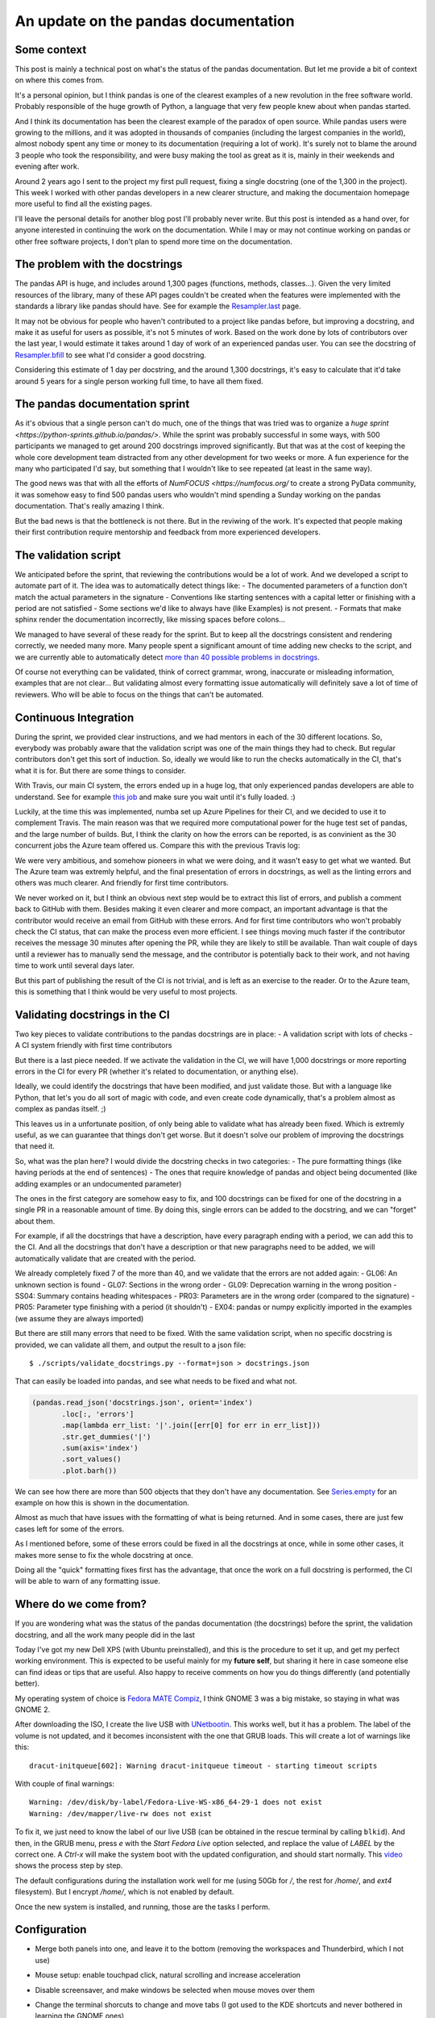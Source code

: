 An update on the pandas documentation
#####################################

Some context
------------

This post is mainly a technical post on what's the status of the pandas documentation.
But let me provide a bit of context on where this comes from.

It's a personal opinion, but I think pandas is one of the clearest examples of a new
revolution in the free software world. Probably responsible of the huge growth of
Python, a language that very few people knew about when pandas started.

And I think its documentation has been the clearest example of the paradox of open
source. While pandas users were growing to the millions, and it was adopted in thousands
of companies (including the largest companies in the world), almost nobody spent any time
or money to its documentation (requiring a lot of work). It's surely not to blame the
around 3 people who took the responsibility, and were busy making the tool as great as it
is, mainly in their weekends and evening after work.

Around 2 years ago I sent to the project my first pull request, fixing a single docstring
(one of the 1,300 in the project). This week I worked with other pandas developers in a
new clearer structure, and making the documentaion homepage more useful to find all the
existing pages.

I'll leave the personal details for another blog post I'll probably never write. But
this post is intended as a hand over, for anyone interested in continuing the work
on the documentation. While I may or may not continue working on pandas or other free
software projects, I don't plan to spend more time on the documentation.

The problem with the docstrings
-------------------------------

The pandas API is huge, and includes around 1,300 pages (functions, methods, classes...).
Given the very limited resources of the library, many of these API pages couldn't be
created when the features were implemented with the standards a library like pandas
should have. See for example the
`Resampler.last <https://pandas.pydata.org/pandas-docs/stable/reference/api/pandas.core.resample.Resampler.last.html>`_
page.

It may not be obvious for people who haven't contributed to a project like pandas before,
but improving a docstring, and make it as useful for users as possible, it's not 5 minutes
of work. Based on the work done by lots of contributors over the last year, I would estimate
it takes around 1 day of work of an experienced pandas user. You can see the docstring of
`Resampler.bfill <https://pandas.pydata.org/pandas-docs/stable/reference/api/pandas.core.resample.Resampler.bfill.html>`_
to see what I'd consider a good docstring.

Considering this estimate of 1 day per docstring, and the around 1,300 docstrings, it's
easy to calculate that it'd take around 5 years for a single person working full time,
to have all them fixed.

The pandas documentation sprint
-------------------------------

As it's obvious that a single person can't do much, one of the things that was tried
was to organize a `huge sprint <https://python-sprints.github.io/pandas/>`. While the 
sprint was probably successful in some ways, with 500 participants we managed to get
around 200 docstrings improved significantly. But that was at the cost of keeping
the whole core development team distracted from any other development for two weeks
or more. A fun experience for the many who participated I'd say, but something that
I wouldn't like to see repeated (at least in the same way).

The good news was that with all the efforts of `NumFOCUS <https://numfocus.org/` to
create a strong PyData community, it was somehow easy to find 500 pandas users who
wouldn't mind spending a Sunday working on the pandas documentation. That's really
amazing I think.

But the bad news is that the bottleneck is not there. But in the reviwing of the
work. It's expected that people making their first contribution require mentorship
and feedback from more experienced developers.

The validation script
---------------------

We anticipated before the sprint, that reviewing the contributions would be a lot
of work. And we developed a script to automate part of it. The idea was to automatically
detect things like:
- The documented parameters of a function don't match the actual parameters in the signature
- Conventions like starting sentences with a capital letter or finishing with a period are not satisfied
- Some sections we'd like to always have (like Examples) is not present.
- Formats that make sphinx render the documentation incorrectly, like missing spaces before colons...

We managed to have several of these ready for the sprint. But to keep all the docstrings consistent
and rendering correctly, we needed many more. Many people spent a significant amount of time adding
new checks to the script, and we are currently able to automatically detect
`more than 40 possible problems in docstrings <https://github.com/pandas-dev/pandas/blob/master/scripts/validate_docstrings.py#L63>`_.

Of course not everything can be validated, think of correct grammar, wrong, inaccurate or misleading
information, examples that are not clear... But validating almost every formatting issue automatically
will definitely save a lot of time of reviewers. Who will be able to focus on the things that
can't be automated.

Continuous Integration
----------------------

During the sprint, we provided clear instructions, and we had mentors in each of the 30 different
locations. So, everybody was probably aware that the validation script was one of the main things
they had to check. But regular contributors don't get this sort of induction. So, ideally we would
like to run the checks automatically in the CI, that's what it is for. But there are some things
to consider.

With Travis, our main CI system, the errors ended up in a huge log, that only experienced
pandas developers are able to understand. See for example `this job <https://travis-ci.org/pandas-dev/pandas/jobs/484898115>`_
and make sure you wait until it's fully loaded. :)

Luckily, at the time this was implemented, numba set up Azure Pipelines for their CI, and we
decided to use it to complement Travis. The main reason was that we required more computational
power for the huge test set of pandas, and the large number of builds. But, I think the clarity
on how the errors can be reported, is as convinient as the 30 concurrent jobs the Azure team
offered us. Compare this with the previous Travis log:

.. image:: https://user-images.githubusercontent.com/10058240/47961709-1ca90800-e008-11e8-80d7-cccc2c2e5776.png

We were very ambitious, and somehow pioneers in what we were doing, and it wasn't
easy to get what we wanted. But The Azure team was extremly helpful, and the final
presentation of errors in docstrings, as well as the linting errors and others was
much clearer. And friendly for first time contributors.

We never worked on it, but I think an obvious next step would be to extract this list
of errors, and publish a comment back to GitHub with them. Besides making it even clearer
and more compact, an important advantage is that the contributor would receive an email
from GitHub with these errors. And for first time contributors who won't probably check
the CI status, that can make the process even more efficient. I see things moving much
faster if the contributor receives the message 30 minutes after opening the PR, while they
are likely to still be available. Than wait couple of days until a reviewer has to manually
send the message, and the contributor is potentially back to their work, and not having
time to work until several days later.

But this part of publishing the result of the CI is not trivial, and is left as an
exercise to the reader. Or to the Azure team, this is something that I think would be
very useful to most projects.

Validating docstrings in the CI
-------------------------------

Two key pieces to validate contributions to the pandas docstrings are in place:
- A validation script with lots of checks
- A CI system friendly with first time contributors

But there is a last piece needed. If we activate the validation in the CI, we will
have 1,000 docstrings or more reporting errors in the CI for every PR (whether it's
related to documentation, or anything else).

Ideally, we could identify the docstrings that have been modified, and just validate
those. But with a language like Python, that let's you do all sort of magic with code,
and even create code dynamically, that's a problem almost as complex as pandas itself. ;)

This leaves us in a unfortunate position, of only being able to validate what has
already been fixed. Which is extremly useful, as we can guarantee that things don't
get worse. But it doesn't solve our problem of improving the docstrings that need it.

So, what was the plan here? I would divide the docstring checks in two categories:
- The pure formatting things (like having periods at the end of sentences)
- The ones that require knowledge of pandas and object being documented (like adding examples or an undocumented parameter)

The ones in the first category are somehow easy to fix, and 100 docstrings can be
fixed for one of the docstring in a single PR in a reasonable amount of time. By doing
this, single errors can be added to the docstring, and we can "forget" about them.

For example, if all the docstrings that have a description, have every paragraph ending
with a period, we can add this to the CI. And all the docstrings that don't have a description
or that new paragraphs need to be added, we will automatically validate that are created with
the period.

We already completely fixed 7 of the more than 40, and we validate that the errors are
not added again:
- GL06: An unknown section is found
- GL07: Sections in the wrong order
- GL09: Deprecation warning in the wrong position
- SS04: Summary contains heading whitespaces
- PR03: Parameters are in the wrong order (compared to the signature)
- PR05: Parameter type finishing with a period (it shouldn't)
- EX04: pandas or numpy explicitly imported in the examples (we assume they are always imported)

But there are still many errors that need to be fixed. With the same validation script,
when no specific docstring is provided, we can validate all them, and output the result
to a json file::

   $ ./scripts/validate_docstrings.py --format=json > docstrings.json

That can easily be loaded into pandas, and see what needs to be fixed and what not.

.. code-block:: python

   (pandas.read_json('docstrings.json', orient='index')
          .loc[:, 'errors']
          .map(lambda err_list: '|'.join([err[0] for err in err_list]))
          .str.get_dummies('|')
          .sum(axis='index')
          .sort_values()
          .plot.barh())

We can see how there are more than 500 objects that they don't have any documentation.
See `Series.empty <http://pandas.pydata.org/pandas-docs/stable/reference/api/pandas.Series.empty.html>`_
for an example on how this is shown in the documentation.

Almost as much that have issues with the formatting of what is being returned. And in
some cases, there are just few cases left for some of the errors.

As I mentioned before, some of these errors could be fixed in all the docstrings at once,
while in some other cases, it makes more sense to fix the whole docstring at once.

Doing all the "quick" formatting fixes first has the advantage, that once the work on a
full docstring is performed, the CI will be able to warn of any formatting issue.

Where do we come from?
----------------------

If you are wondering what was the status of the pandas documentation (the docstrings)
before the sprint, the validation docstring, and all the work many people did in the
last 

Today I've got my new Dell XPS (with Ubuntu preinstalled), and this is the procedure
to set it up, and get my perfect working environment. This is expected to be useful
mainly for my **future self**, but sharing it here in case someone else can find
ideas or tips that are useful. Also happy to receive comments on how you do things
differently (and potentially better).

My operating system of choice is `Fedora MATE Compiz <https://spins.fedoraproject.org/mate-compiz/>`_,
I think GNOME 3 was a big mistake, so staying in what was GNOME 2.

After downloading the ISO, I create the live USB with `UNetbootin <https://unetbootin.github.io/>`_.
This works well, but it has a problem. The label of the volume is not updated, and it becomes inconsistent
with the one that GRUB loads. This will create a lot of warnings like this::

   dracut-initqueue[602]: Warning dracut-initqueue timeout - starting timeout scripts

With couple of final warnings::

   Warning: /dev/disk/by-label/Fedora-Live-WS-x86_64-29-1 does not exist
   Warning: /dev/mapper/live-rw does not exist

To fix it, we just need to know the label of our live USB (can be obtained in the rescue terminal by
calling ``blkid``). And then, in the GRUB menu, press `e` with the `Start Fedora Live` option
selected, and replace the value of `LABEL` by the correct one. A `Ctrl-x` will make the system
boot with the updated configuration, and should start normally. This
`video <https://www.youtube.com/watch?v=C3iSqmfPRxY>`_ shows the process step by step.

The default configurations during the installation work well for me (using 50Gb for `/`, the rest
for `/home/`, and `ext4` filesystem). But I encrypt `/home/`, which is not enabled by default.

Once the new system is installed, and running, those are the tasks I perform.

Configuration
-------------

- Merge both panels into one, and leave it to the bottom (removing the workspaces and Thunderbird,
  which I not use)
- Mouse setup: enable touchpad click, natural scrolling and increase acceleration
- Disable screensaver, and make windows be selected when mouse moves over them
- Change the terminal shorcuts to change and move tabs (I got used to the KDE shortcuts and never
  bothered in learning the GNOME ones)
- Change the default search engine in Firefox to `DuckDuckGo <https://duckduckgo.com/>`_.
- Set up couple of aliases in `~/.bashrc`: ``alias rgrep="grep -R"`` and ``alias vi="vim"`` (which
  doesn't seem to be required anymore)
- Set up `vim` for Python (and remove some unwanted features like folding)::

   syntax on
   set number
   set autoindent
   set expandtab
   set shiftwidth=4
   set tabstop=4
   set nofoldenable

   execute pathogen#infect()
   set statusline+=%#warningmsg#
   set statusline+=%{SyntasticStatuslineFlag()}
   set statusline+=%*
   let g:syntastic_always_populate_loc_list = 1
   let g:syntastic_auto_loc_list = 0
   let g:syntastic_check_on_open = 1
   let g:syntastic_check_on_wq = 0

Installing software
-------------------

Quite happy with the software that comes preinstalled with Fedora, but few things left to install.
First adding `RPM Fusion <https://rpmfusion.org>`_ repositories::

   sudo dnf install https://download1.rpmfusion.org/free/fedora/rpmfusion-free-release-$(rpm -E %fedora).noarch.rpm https://download1.rpmfusion.org/nonfree/fedora/rpmfusion-nonfree-release-$(rpm -E %fedora).noarch.rpm

Then updating the system::

   sudo dnf update

Then installing the development group::

   sudo dnf groupinstall "Development Tools"

Also installing all the missing packages (or not missing, but had this list for some years now)::

   sudo dnf install vim-enhanced git vlc gimp inkscape unzip

And finally installing `Miniconda <https://conda.io/miniconda.html>`_. I prefer Miniconda over
Anaconda, because I don't like to have any package in the base environment. So, in every
environment I'm sure there are the packages I'm using (and it's not falling back to the base
environment version, which can be different of the expected).
